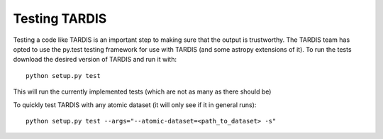 Testing TARDIS
--------------

Testing a code like TARDIS is an important step to making sure that the output is trustworthy. The TARDIS team has opted
to use the py.test testing framework for use with TARDIS (and some astropy extensions of it). To run the tests download
the desired version of TARDIS and run it with::

    python setup.py test

This will run the currently implemented tests (which are not as many as there should be)

To quickly test TARDIS with any atomic dataset (it will only see if it in general runs)::

    python setup.py test --args="--atomic-dataset=<path_to_dataset> -s"

